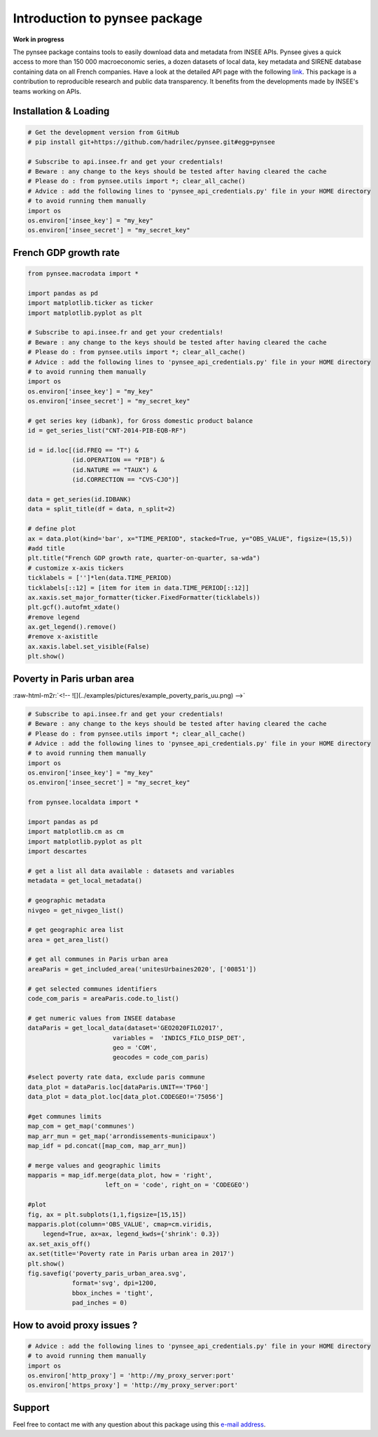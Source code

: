 
.. role:: raw-html-m2r(raw)
   :format: html

Introduction to pynsee package
==============================

**Work in progress**

.. image:: https://github.com/hadrilec/pynsee/actions/workflows/pynsee-test.yml/badge.svg
   :target: https://github.com/hadrilec/pynsee/actions
   :alt: Build Status

.. image:: https://codecov.io/gh/hadrilec/pynsee/branch/master/graph/badge.svg
   :target: https://codecov.io/gh/hadrilec/pynsee?branch=master
   :alt: Codecov test coverage

.. image:: https://readthedocs.org/projects/pynsee/badge/?version=latest
   :target: https://pynsee.readthedocs.io/en/latest/?badge=latest
   :alt: Documentation Status

The pynsee package contains tools to easily download data and metadata from INSEE APIs.
Pynsee gives a quick access to more than 150 000 macroeconomic series,
a dozen datasets of local data, key metadata and SIRENE database containing data on all French companies.
Have a look at the detailed API page with the following `link <https://api.insee.fr/catalogue/>`_.
This package is a contribution to reproducible research and public data transparency. 
It benefits from the developments made by INSEE's teams working on APIs.

Installation & Loading
----------------------

.. code-block:: python

   # Get the development version from GitHub
   # pip install git+https://github.com/hadrilec/pynsee.git#egg=pynsee

   # Subscribe to api.insee.fr and get your credentials!
   # Beware : any change to the keys should be tested after having cleared the cache
   # Please do : from pynsee.utils import *; clear_all_cache()
   # Advice : add the following lines to 'pynsee_api_credentials.py' file in your HOME directory
   # to avoid running them manually
   import os
   os.environ['insee_key'] = "my_key"
   os.environ['insee_secret'] = "my_secret_key"


French GDP growth rate
----------------------

.. image:: examples/pictures/example_gdp_picture.png
   :target: examples/pictures/example_gdp_picture.png
   :alt: 



.. code-block:: python

   from pynsee.macrodata import * 
  
   import pandas as pd
   import matplotlib.ticker as ticker
   import matplotlib.pyplot as plt

   # Subscribe to api.insee.fr and get your credentials!
   # Beware : any change to the keys should be tested after having cleared the cache
   # Please do : from pynsee.utils import *; clear_all_cache()
   # Advice : add the following lines to 'pynsee_api_credentials.py' file in your HOME directory
   # to avoid running them manually
   import os
   os.environ['insee_key'] = "my_key"
   os.environ['insee_secret'] = "my_secret_key"

   # get series key (idbank), for Gross domestic product balance
   id = get_series_list("CNT-2014-PIB-EQB-RF")

   id = id.loc[(id.FREQ == "T") &
               (id.OPERATION == "PIB") &
               (id.NATURE == "TAUX") &
               (id.CORRECTION == "CVS-CJO")]

   data = get_series(id.IDBANK)
   data = split_title(df = data, n_split=2)
   
   # define plot
   ax = data.plot(kind='bar', x="TIME_PERIOD", stacked=True, y="OBS_VALUE", figsize=(15,5))
   #add title
   plt.title("French GDP growth rate, quarter-on-quarter, sa-wda")
   # customize x-axis tickers
   ticklabels = ['']*len(data.TIME_PERIOD)
   ticklabels[::12] = [item for item in data.TIME_PERIOD[::12]]
   ax.xaxis.set_major_formatter(ticker.FixedFormatter(ticklabels))
   plt.gcf().autofmt_xdate()
   #remove legend
   ax.get_legend().remove()
   #remove x-axistitle
   ax.xaxis.label.set_visible(False)
   plt.show()

Poverty in Paris urban area
---------------------------

:raw-html-m2r:`<!-- ![](../examples/pictures/example_poverty_paris_uu.png) -->`

.. image:: examples/pictures/poverty_paris_urban_area.svg
   :target: examples/pictures/poverty_paris_urban_area.svg
   :alt: 



.. code-block:: python

   # Subscribe to api.insee.fr and get your credentials!
   # Beware : any change to the keys should be tested after having cleared the cache
   # Please do : from pynsee.utils import *; clear_all_cache()
   # Advice : add the following lines to 'pynsee_api_credentials.py' file in your HOME directory
   # to avoid running them manually
   import os
   os.environ['insee_key'] = "my_key"
   os.environ['insee_secret'] = "my_secret_key"

   from pynsee.localdata import *

   import pandas as pd
   import matplotlib.cm as cm
   import matplotlib.pyplot as plt
   import descartes

   # get a list all data available : datasets and variables
   metadata = get_local_metadata()

   # geographic metadata
   nivgeo = get_nivgeo_list()

   # get geographic area list
   area = get_area_list()

   # get all communes in Paris urban area
   areaParis = get_included_area('unitesUrbaines2020', ['00851'])

   # get selected communes identifiers
   code_com_paris = areaParis.code.to_list()

   # get numeric values from INSEE database 
   dataParis = get_local_data(dataset='GEO2020FILO2017',
                          variables =  'INDICS_FILO_DISP_DET',
                          geo = 'COM',
                          geocodes = code_com_paris)

   #select poverty rate data, exclude paris commune
   data_plot = dataParis.loc[dataParis.UNIT=='TP60']
   data_plot = data_plot.loc[data_plot.CODEGEO!='75056']

   #get communes limits
   map_com = get_map('communes')
   map_arr_mun = get_map('arrondissements-municipaux')
   map_idf = pd.concat([map_com, map_arr_mun])

   # merge values and geographic limits
   mapparis = map_idf.merge(data_plot, how = 'right',
                        left_on = 'code', right_on = 'CODEGEO')

   #plot
   fig, ax = plt.subplots(1,1,figsize=[15,15])
   mapparis.plot(column='OBS_VALUE', cmap=cm.viridis, 
       legend=True, ax=ax, legend_kwds={'shrink': 0.3})
   ax.set_axis_off()
   ax.set(title='Poverty rate in Paris urban area in 2017')
   plt.show()
   fig.savefig('poverty_paris_urban_area.svg',
               format='svg', dpi=1200,
               bbox_inches = 'tight',
               pad_inches = 0)


How to avoid proxy issues ?
---------------------------

.. code-block:: python

   # Advice : add the following lines to 'pynsee_api_credentials.py' file in your HOME directory
   # to avoid running them manually
   import os 
   os.environ['http_proxy'] = 'http://my_proxy_server:port'
   os.environ['https_proxy'] = 'http://my_proxy_server:port'


Support
-------

Feel free to contact me with any question about this package using this `e-mail address <mailto:hadrien.leclerc@insee.fr?subject=[pynsee]>`_.
